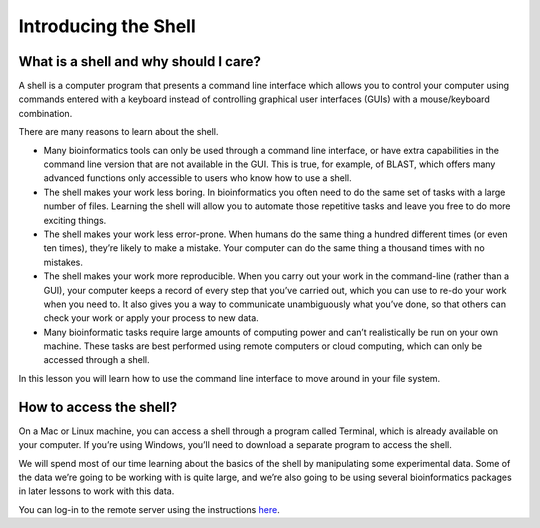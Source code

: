 **Introducing the Shell**
=========================

What is a shell and why should I care?
--------------------------------------

A shell is a computer program that presents a command line interface which allows you to control your computer using commands entered with a keyboard instead of controlling graphical user interfaces (GUIs) with a mouse/keyboard combination.

There are many reasons to learn about the shell.

- Many bioinformatics tools can only be used through a command line interface, or have extra capabilities in the command line version that are not available in the GUI. This is true, for example, of BLAST, which offers many advanced functions only accessible to users who know how to use a shell.
- The shell makes your work less boring. In bioinformatics you often need to do the same set of tasks with a large number of files. Learning the shell will allow you to automate those repetitive tasks and leave you free to do more exciting things.
- The shell makes your work less error-prone. When humans do the same thing a hundred different times (or even ten times), they’re likely to make a mistake. Your computer can do the same thing a thousand times with no mistakes.
- The shell makes your work more reproducible. When you carry out your work in the command-line (rather than a GUI), your computer keeps a record of every step that you’ve carried out, which you can use to re-do your work when you need to. It also gives you a way to communicate unambiguously what you’ve done, so that others can check your work or apply your process to new data.
- Many bioinformatic tasks require large amounts of computing power and can’t realistically be run on your own machine. These tasks are best performed using remote computers or cloud computing, which can only be accessed through a shell.

In this lesson you will learn how to use the command line interface to move around in your file system.

How to access the shell?
------------------------

On a Mac or Linux machine, you can access a shell through a program called Terminal, which is already available on your computer. If you’re using Windows, you’ll need to download a separate program to access the shell.

We will spend most of our time learning about the basics of the shell by manipulating some experimental data. Some of the data we’re going to be working with is quite large, and we’re also going to be using several bioinformatics packages in later lessons to work with this data.

You can log-in to the remote server using the instructions `here <https://dc-genomics-2018-noble.readthedocs.io/en/latest/Logging_onto_Cloud.html>`_.